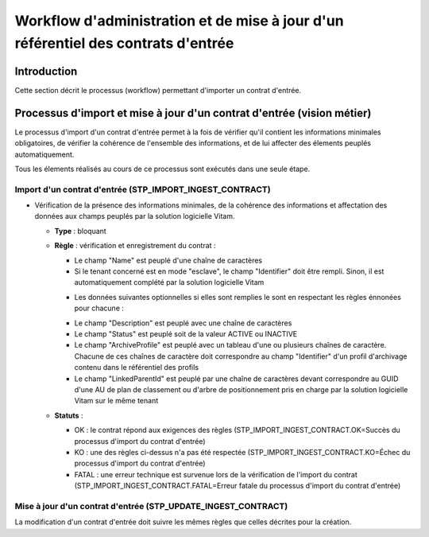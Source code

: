 Workflow d'administration et de mise à jour d'un référentiel des contrats d'entrée
###################################################################################

Introduction
============

Cette section décrit le processus (workflow) permettant d'importer un contrat d'entrée.

Processus d'import  et mise à jour d'un contrat d'entrée (vision métier)
========================================================================

Le processus d'import d'un contrat d'entrée permet à la fois de vérifier qu'il contient les informations minimales obligatoires, de vérifier la cohérence de l'ensemble des informations, et de lui affecter des élements peuplés automatiquement.

Tous les élements réalisés au cours de ce processus sont exécutés dans une seule étape.

Import d'un contrat d'entrée (STP_IMPORT_INGEST_CONTRACT)
----------------------------------------------------------

* Vérification de la présence des informations minimales, de la cohérence des informations et affectation des données aux champs peuplés par la solution logicielle Vitam.

  + **Type** : bloquant

  + **Règle** : vérification et enregistrement du contrat :

    * Le champ "Name" est peuplé d'une chaîne de caractères
    * Si le tenant concerné est en mode "esclave", le champ "Identifier" doit être rempli. Sinon, il est automatiquement complété par la solution logicielle Vitam

    + Les données suivantes optionnelles si elles sont remplies le sont en respectant les règles énnonées pour chacune :

    * Le champ "Description" est peuplé avec une chaîne de caractères
    * Le champ "Status" est peuplé soit de la valeur ACTIVE ou INACTIVE
    * Le champ "ArchiveProfile" est peuplé avec un tableau d'une ou plusieurs chaînes de caractère. Chacune de ces chaînes de caractère doit correspondre au champ "Identifier" d'un profil d'archivage contenu dans le référentiel des profils
    * Le champ "LinkedParentId" est peuplé par une chaîne de caractères devant correspondre au GUID d'une AU de plan de classement ou d'arbre de positionnement pris en charge par la solution logicielle Vitam sur le même tenant

  + **Statuts** :

    - OK : le contrat répond aux exigences des règles (STP_IMPORT_INGEST_CONTRACT.OK=Succès du processus d'import du contrat d'entrée)

    - KO : une des règles ci-dessus n'a pas été respectée (STP_IMPORT_INGEST_CONTRACT.KO=Échec du processus d'import du contrat d'entrée)

    - FATAL : une erreur technique est survenue lors de la vérification de l'import du contrat (STP_IMPORT_INGEST_CONTRACT.FATAL=Erreur fatale du processus d'import du contrat d'entrée)

Mise à jour d'un contrat d'entrée (STP_UPDATE_INGEST_CONTRACT)
---------------------------------------------------------------

La modification d'un contrat d'entrée doit suivre les mêmes règles que celles décrites pour la création.

